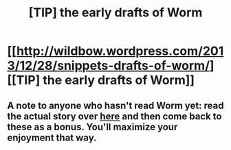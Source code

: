 #+TITLE: [TIP] the early drafts of Worm

* [[http://wildbow.wordpress.com/2013/12/28/snippets-drafts-of-worm/][[TIP] the early drafts of Worm]]
:PROPERTIES:
:Score: 6
:DateUnix: 1390787327.0
:DateShort: 2014-Jan-27
:END:

** A note to anyone who hasn't read Worm yet: read the actual story over [[http://parahumans.wordpress.com/table-of-contents/][here]] and then come back to these as a bonus. You'll maximize your enjoyment that way.
:PROPERTIES:
:Author: AmeteurOpinions
:Score: 6
:DateUnix: 1390788582.0
:DateShort: 2014-Jan-27
:END:
